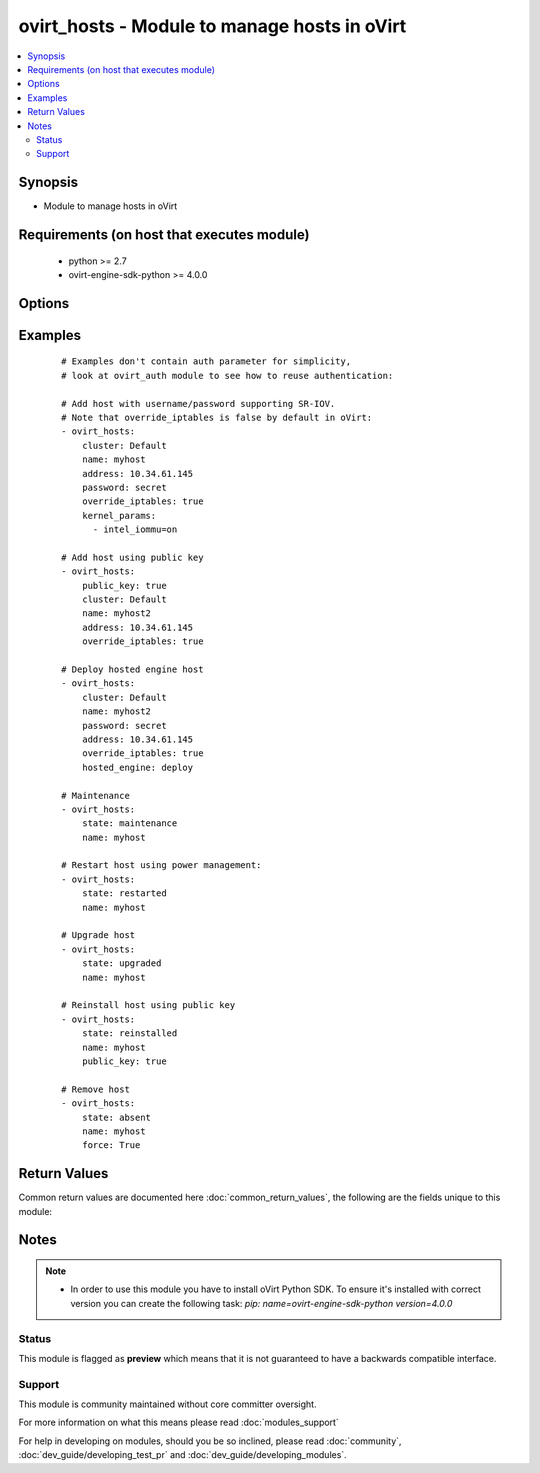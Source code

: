 .. _ovirt_hosts:


ovirt_hosts - Module to manage hosts in oVirt
+++++++++++++++++++++++++++++++++++++++++++++

.. versionadded:: 2.3


.. contents::
   :local:
   :depth: 2


Synopsis
--------

* Module to manage hosts in oVirt


Requirements (on host that executes module)
-------------------------------------------

  * python >= 2.7
  * ovirt-engine-sdk-python >= 4.0.0


Options
-------

.. raw:: html

    <table border=1 cellpadding=4>
    <tr>
    <th class="head">parameter</th>
    <th class="head">required</th>
    <th class="head">default</th>
    <th class="head">choices</th>
    <th class="head">comments</th>
    </tr>
                <tr><td>address<br/><div style="font-size: small;"></div></td>
    <td>no</td>
    <td></td>
        <td></td>
        <td><div>Host address. It can be either FQDN (preferred) or IP address.</div>        </td></tr>
                <tr><td>auth<br/><div style="font-size: small;"></div></td>
    <td>yes</td>
    <td></td>
        <td></td>
        <td><div>Dictionary with values needed to create HTTP/HTTPS connection to oVirt:</div><div><code>username</code>[<em>required</em>] - The name of the user, something like <em>admin@internal</em>. Default value is set by <em>OVIRT_USERNAME</em> environment variable.</div><div><code>password</code>[<em>required</em>] - The password of the user. Default value is set by <em>OVIRT_PASSWORD</em> environment variable.</div><div><code>url</code>[<em>required</em>] - A string containing the base URL of the server, usually something like `<em>https://server.example.com/ovirt-engine/api</em>`. Default value is set by <em>OVIRT_URL</em> environment variable.</div><div><code>token</code> - Token to be used instead of login with username/password. Default value is set by <em>OVIRT_TOKEN</em> environment variable.</div><div><code>insecure</code> - A boolean flag that indicates if the server TLS certificate and host name should be checked.</div><div><code>ca_file</code> - A PEM file containing the trusted CA certificates. The certificate presented by the server will be verified using these CA certificates. If `<code>ca_file</code>` parameter is not set, system wide CA certificate store is used. Default value is set by <em>OVIRT_CAFILE</em> environment variable.</div><div><code>kerberos</code> - A boolean flag indicating if Kerberos authentication should be used instead of the default basic authentication.</div>        </td></tr>
                <tr><td>cluster<br/><div style="font-size: small;"></div></td>
    <td>no</td>
    <td></td>
        <td></td>
        <td><div>Name of the cluster, where host should be created.</div>        </td></tr>
                <tr><td>comment<br/><div style="font-size: small;"></div></td>
    <td>no</td>
    <td></td>
        <td></td>
        <td><div>Description of the host.</div>        </td></tr>
                <tr><td>fetch_nested<br/><div style="font-size: small;"> (added in 2.3)</div></td>
    <td>no</td>
    <td></td>
        <td></td>
        <td><div>If <em>True</em> the module will fetch additional data from the API.</div><div>It will fetch IDs of the VMs disks, snapshots, etc. User can configure to fetch other attributes of the nested entities by specifying <code>nested_attributes</code>.</div>        </td></tr>
                <tr><td>force<br/><div style="font-size: small;"></div></td>
    <td>no</td>
    <td></td>
        <td></td>
        <td><div>If True host will be forcibly moved to desired state.</div>        </td></tr>
                <tr><td>hosted_engine<br/><div style="font-size: small;"></div></td>
    <td>no</td>
    <td></td>
        <td></td>
        <td><div>If <em>deploy</em> it means this host should deploy also hosted engine components.</div><div>If <em>undeploy</em> it means this host should un-deploy hosted engine components and this host will not function as part of the High Availability cluster.</div>        </td></tr>
                <tr><td>kdump_integration<br/><div style="font-size: small;"></div></td>
    <td>no</td>
    <td>enabled</td>
        <td><ul><li>enabled</li><li>disabled</li></ul></td>
        <td><div>Specify if host will have enabled Kdump integration.</div>        </td></tr>
                <tr><td>kernel_params<br/><div style="font-size: small;"></div></td>
    <td>no</td>
    <td></td>
        <td></td>
        <td><div>List of kernel boot parameters.</div><div>Following are most common kernel parameters used for host:</div><div>Hostdev Passthrough &amp; SR-IOV: intel_iommu=on</div><div>Nested Virtualization: kvm-intel.nested=1</div><div>Unsafe Interrupts: vfio_iommu_type1.allow_unsafe_interrupts=1</div><div>PCI Reallocation: pci=realloc</div><div><code>Note:</code></div><div>Modifying kernel boot parameters settings can lead to a host boot failure. Please consult the product documentation before doing any changes.</div><div>Kernel boot parameters changes require host deploy and restart. The host needs to be <em>reinstalled</em> suceesfully and then to be <em>rebooted</em> for kernel boot parameters to be applied.</div>        </td></tr>
                <tr><td>name<br/><div style="font-size: small;"></div></td>
    <td>yes</td>
    <td></td>
        <td></td>
        <td><div>Name of the the host to manage.</div>        </td></tr>
                <tr><td>nested_attributes<br/><div style="font-size: small;"> (added in 2.3)</div></td>
    <td>no</td>
    <td></td>
        <td></td>
        <td><div>Specifies list of the attributes which should be fetched from the API.</div><div>This parameter apply only when <code>fetch_nested</code> is <em>true</em>.</div>        </td></tr>
                <tr><td>override_display<br/><div style="font-size: small;"></div></td>
    <td>no</td>
    <td></td>
        <td></td>
        <td><div>Override the display address of all VMs on this host with specified address.</div>        </td></tr>
                <tr><td>override_iptables<br/><div style="font-size: small;"></div></td>
    <td>no</td>
    <td></td>
        <td></td>
        <td><div>If True host iptables will be overridden by host deploy script.</div><div>Note that <code>override_iptables</code> is <em>false</em> by default in oVirt.</div>        </td></tr>
                <tr><td>password<br/><div style="font-size: small;"></div></td>
    <td>no</td>
    <td></td>
        <td></td>
        <td><div>Password of the root. It's required in case <code>public_key</code> is set to <em>False</em>.</div>        </td></tr>
                <tr><td>poll_interval<br/><div style="font-size: small;"></div></td>
    <td>no</td>
    <td>3</td>
        <td></td>
        <td><div>Number of the seconds the module waits until another poll request on entity status is sent.</div>        </td></tr>
                <tr><td>public_key<br/><div style="font-size: small;"></div></td>
    <td>no</td>
    <td></td>
        <td></td>
        <td><div><em>True</em> if the public key should be used to authenticate to host.</div><div>It's required in case <code>password</code> is not set.</div></br>
    <div style="font-size: small;">aliases: ssh_public_key<div>        </td></tr>
                <tr><td>spm_priority<br/><div style="font-size: small;"></div></td>
    <td>no</td>
    <td></td>
        <td></td>
        <td><div>SPM priority of the host. Integer value from 1 to 10, where higher number means higher priority.</div>        </td></tr>
                <tr><td>state<br/><div style="font-size: small;"></div></td>
    <td>no</td>
    <td>present</td>
        <td><ul><li>present</li><li>absent</li><li>maintenance</li><li>upgraded</li><li>started</li><li>restarted</li><li>stopped</li><li>reinstalled</li></ul></td>
        <td><div>State which should a host to be in after successful completion.</div>        </td></tr>
                <tr><td>timeout<br/><div style="font-size: small;"></div></td>
    <td>no</td>
    <td>180</td>
        <td></td>
        <td><div>The amount of time in seconds the module should wait for the instance to get into desired state.</div>        </td></tr>
                <tr><td>wait<br/><div style="font-size: small;"></div></td>
    <td>no</td>
    <td></td>
        <td></td>
        <td><div><em>True</em> if the module should wait for the entity to get into desired state.</div>        </td></tr>
        </table>
    </br>



Examples
--------

 ::

    # Examples don't contain auth parameter for simplicity,
    # look at ovirt_auth module to see how to reuse authentication:
    
    # Add host with username/password supporting SR-IOV.
    # Note that override_iptables is false by default in oVirt:
    - ovirt_hosts:
        cluster: Default
        name: myhost
        address: 10.34.61.145
        password: secret
        override_iptables: true
        kernel_params:
          - intel_iommu=on
    
    # Add host using public key
    - ovirt_hosts:
        public_key: true
        cluster: Default
        name: myhost2
        address: 10.34.61.145
        override_iptables: true
    
    # Deploy hosted engine host
    - ovirt_hosts:
        cluster: Default
        name: myhost2
        password: secret
        address: 10.34.61.145
        override_iptables: true
        hosted_engine: deploy
    
    # Maintenance
    - ovirt_hosts:
        state: maintenance
        name: myhost
    
    # Restart host using power management:
    - ovirt_hosts:
        state: restarted
        name: myhost
    
    # Upgrade host
    - ovirt_hosts:
        state: upgraded
        name: myhost
    
    # Reinstall host using public key
    - ovirt_hosts:
        state: reinstalled
        name: myhost
        public_key: true
    
    # Remove host
    - ovirt_hosts:
        state: absent
        name: myhost
        force: True

Return Values
-------------

Common return values are documented here :doc:`common_return_values`, the following are the fields unique to this module:

.. raw:: html

    <table border=1 cellpadding=4>
    <tr>
    <th class="head">name</th>
    <th class="head">description</th>
    <th class="head">returned</th>
    <th class="head">type</th>
    <th class="head">sample</th>
    </tr>

        <tr>
        <td> host </td>
        <td> Dictionary of all the host attributes. Host attributes can be found on your oVirt instance at following url: https://ovirt.example.com/ovirt-engine/api/model#types/host. </td>
        <td align=center> On success if host is found. </td>
        <td align=center>  </td>
        <td align=center>  </td>
    </tr>
            <tr>
        <td> id </td>
        <td> ID of the host which is managed </td>
        <td align=center> On success if host is found. </td>
        <td align=center> str </td>
        <td align=center> 7de90f31-222c-436c-a1ca-7e655bd5b60c </td>
    </tr>
        
    </table>
    </br></br>

Notes
-----

.. note::
    - In order to use this module you have to install oVirt Python SDK. To ensure it's installed with correct version you can create the following task: *pip: name=ovirt-engine-sdk-python version=4.0.0*



Status
~~~~~~

This module is flagged as **preview** which means that it is not guaranteed to have a backwards compatible interface.


Support
~~~~~~~

This module is community maintained without core committer oversight.

For more information on what this means please read :doc:`modules_support`


For help in developing on modules, should you be so inclined, please read :doc:`community`, :doc:`dev_guide/developing_test_pr` and :doc:`dev_guide/developing_modules`.
